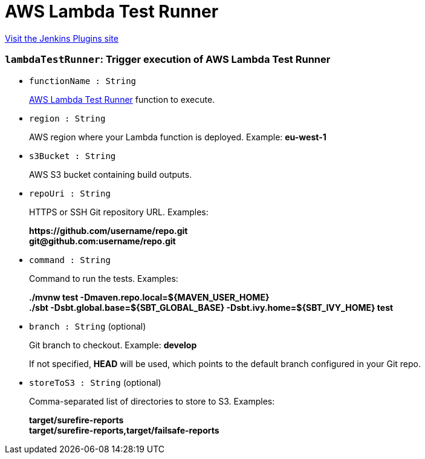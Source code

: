 = AWS Lambda Test Runner
:page-layout: pipelinesteps

:notitle:
:description:
:author:
:email: jenkinsci-users@googlegroups.com
:sectanchors:
:toc: left
:compat-mode!:


++++
<a href="https://plugins.jenkins.io/lambda-test-runner">Visit the Jenkins Plugins site</a>
++++


=== `lambdaTestRunner`: Trigger execution of AWS Lambda Test Runner
++++
<ul><li><code>functionName : String</code>
<div><div>
 <p><a href="https://github.com/automatictester/lambda-test-runner" rel="nofollow">AWS Lambda Test Runner</a> function to execute.</p>
</div></div>

</li>
<li><code>region : String</code>
<div><div>
 <p>AWS region where your Lambda function is deployed. Example: <b>eu-west-1</b></p>
</div></div>

</li>
<li><code>s3Bucket : String</code>
<div><div>
 <p>AWS S3 bucket containing build outputs.</p>
</div></div>

</li>
<li><code>repoUri : String</code>
<div><div>
 <p>HTTPS or SSH Git repository URL. Examples:</p>
 <p><b>https://github.com/username/repo.git</b><br><b>git@github.com:username/repo.git</b></p>
</div></div>

</li>
<li><code>command : String</code>
<div><div>
 <p>Command to run the tests. Examples:</p>
 <p><b>./mvnw test -Dmaven.repo.local=${MAVEN_USER_HOME}</b><br><b>./sbt -Dsbt.global.base=${SBT_GLOBAL_BASE} -Dsbt.ivy.home=${SBT_IVY_HOME} test</b></p>
</div></div>

</li>
<li><code>branch : String</code> (optional)
<div><div>
 <p>Git branch to checkout. Example: <b>develop</b></p>
 <p>If not specified, <b>HEAD</b> will be used, which points to the default branch configured in your Git repo.</p>
</div></div>

</li>
<li><code>storeToS3 : String</code> (optional)
<div><div>
 <p>Comma-separated list of directories to store to S3. Examples:</p>
 <p><b>target/surefire-reports</b><br><b>target/surefire-reports,target/failsafe-reports</b></p>
</div></div>

</li>
</ul>


++++
